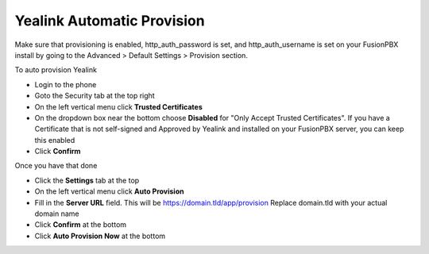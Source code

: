 Yealink Automatic Provision
============================

Make sure that provisioning is enabled, http_auth_password is set, and http_auth_username is set on your FusionPBX install by going to the Advanced > Default Settings > Provision section.


To auto provision Yealink

* Login to the phone
* Goto the Security tab at the top right
* On the left vertical menu click **Trusted Certificates**
* On the dropdown box near the bottom choose **Disabled** for "Only Accept Trusted Certificates".  If you have a Certificate that is not self-signed and Approved by Yealink and installed on your FusionPBX server, you can keep this enabled
* Click **Confirm**

.. image:: ../../_static/images/fusionpbx_provision_auto_yealink1.jpg
        :scale: 85%


Once you have that done

* Click the **Settings** tab at the top
* On the left vertical menu click  **Auto Provision**
* Fill in the **Server URL** field.  This will be https://domain.tld/app/provision  Replace domain.tld with your actual domain name
* Click **Confirm** at the bottom
* Click **Auto Provision Now** at the bottom


.. image:: ../../_static/images/fusionpbx_provision_auto_yealink.jpg
        :scale: 85%
